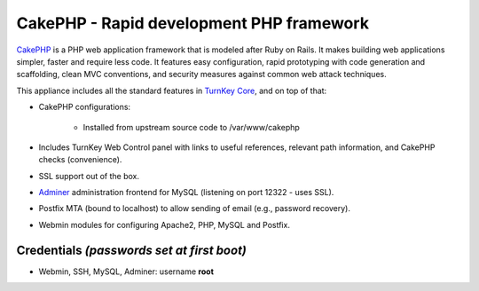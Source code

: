 CakePHP - Rapid development PHP framework
=========================================

`CakePHP`_ is a PHP web application framework that is modeled after Ruby
on Rails. It makes building web applications simpler, faster and require
less code. It features easy configuration, rapid prototyping with code
generation and scaffolding, clean MVC conventions, and security measures
against common web attack techniques.

This appliance includes all the standard features in `TurnKey Core`_,
and on top of that:

- CakePHP configurations:
   
   - Installed from upstream source code to /var/www/cakephp

- Includes TurnKey Web Control panel with links to useful references,
  relevant path information, and CakePHP checks (convenience).
- SSL support out of the box.
- `Adminer`_ administration frontend for MySQL (listening on port
  12322 - uses SSL).
- Postfix MTA (bound to localhost) to allow sending of email (e.g.,
  password recovery).
- Webmin modules for configuring Apache2, PHP, MySQL and Postfix.

Credentials *(passwords set at first boot)*
-------------------------------------------

-  Webmin, SSH, MySQL, Adminer: username **root**


.. _CakePHP: http://cakephp.org/
.. _TurnKey Core: https://www.turnkeylinux.org/core
.. _Adminer: http://www.adminer.org/
